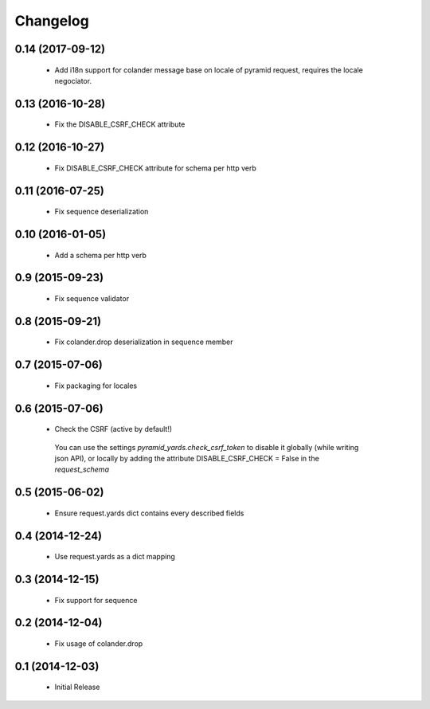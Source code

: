 Changelog
=========

0.14 (2017-09-12)
-----------------

 * Add i18n support for colander message base on locale of pyramid request,
   requires the locale negociator.

0.13 (2016-10-28)
-----------------

 * Fix the DISABLE_CSRF_CHECK attribute

0.12 (2016-10-27)
-----------------

 * Fix DISABLE_CSRF_CHECK attribute for schema per http verb

0.11 (2016-07-25)
-----------------

 * Fix sequence deserialization


0.10 (2016-01-05)
-----------------

 * Add a schema per http verb


0.9 (2015-09-23)
----------------

 * Fix sequence validator


0.8 (2015-09-21)
----------------

 * Fix colander.drop deserialization in sequence member


0.7 (2015-07-06)
----------------

 * Fix packaging for locales


0.6 (2015-07-06)
----------------

 * Check the CSRF (active by default!)
 
  You can use the settings `pyramid_yards.check_csrf_token` to disable it
  globally (while writing json API), or locally by adding the attribute
  DISABLE_CSRF_CHECK = False in the `request_schema`


0.5 (2015-06-02)
----------------

 * Ensure request.yards dict contains every described fields


0.4 (2014-12-24)
----------------

 * Use request.yards as a dict mapping


0.3 (2014-12-15)
----------------

 * Fix support for sequence

0.2 (2014-12-04)
----------------

 * Fix usage of colander.drop

0.1 (2014-12-03)
----------------

 * Initial Release

 
